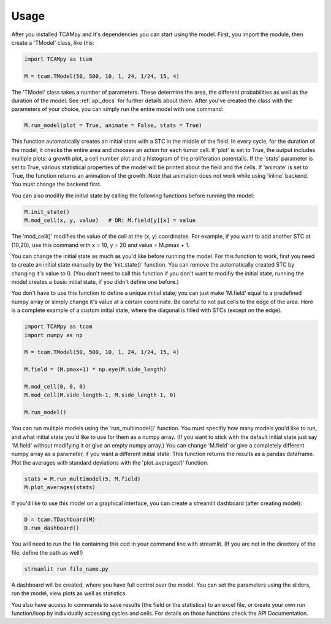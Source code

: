Usage
=====
After you installed TCAMpy and it's dependencies you can start using the model. First, you import the module, then create a 'TModel' class, like this:

.. code-block:: python

    import TCAMpy as tcam

    M = tcam.TModel(50, 500, 10, 1, 24, 1/24, 15, 4)

The 'TModel' class takes a number of parameters. These determine the area, the different probabilities as well as the duration
of the model. See :ref:`api_docs` for further details about them. After you've created the class with the parameters of your
choice, you can simply run the entire model with one command:

.. code-block:: python

    M.run_model(plot = True, animate = False, stats = True)

This function automatically creates an initial state with a STC in the middle of the field. In every cycle, for the duration
of the model, it checks the entire area and chooses an action for each tumor cell. If 'plot' is set to True, the output includes multiple plots:
a growth plot, a cell number plot and a histogram of the proliferation potentails. If the 'stats' parameter is set to True,
various statistical properties of the model will be printed about the field and the cells. If 'animate' is set to True, the
function returns an animation of the growth. Note that animation does not work while using 'inline' backend. You must change
the backend first.

You can also modifiy the initial state by calling the following functions before running the model:

.. code-block:: python

    M.init_state()
    M.mod_cell(x, y, value)   # OR: M.field[y][x] = value

The 'mod_cell()' modifies the value of the cell at the (x, y) coordinates. For example, if you want to add another STC at (10,20),
use this command with x = 10, y = 20 and value = M.pmax + 1.

You can change the initial state as much as you'd like before running the model. For this function to work, first you need to create an initial state manually by the 'init_state()' function. You can remove the automatically
created STC by changing it's value to 0. (You don't need to call this function if you don't want to modifiy the initial state, running the model
creates a basic initial state, if you didn't define one before.)

You don't have to use this function to define a unique initial state; you can just make 'M.field' equal to a predefined numpy array or simply change it's value at a certain coordinate. Be careful to not put cells to the edge of the area. Here is
a complete example of a custom initial state, where the diagonal is filled with STCs (except on the edge).

.. code-block:: python

    import TCAMpy as tcam
    import numpy as np

    M = tcam.TModel(50, 500, 10, 1, 24, 1/24, 15, 4)

    M.field = (M.pmax+1) * np.eye(M.side_length)

    M.mod_cell(0, 0, 0)
    M.mod_cell(M.side_length-1, M.side_length-1, 0)

    M.run_model()

You can run multiple models using the 'run_multimodel()' function. You must specifiy how many models you'd like to run, and what initial state you'd
like to use for them as a numpy array. (If you want to stick with the default initial state just say 'M.field' without modifying it or give an empty numpy array.)
You can change 'M.field' or give a completely different numpy array as a parameter, if you want a different initial state. This function returns the results
as a pandas dataframe. Plot the averages with standard deviations with the 'plot_averages()' function.

.. code-block:: python

    stats = M.run_multimodel(5, M.field)
    M.plot_averages(stats)

If you'd like to use this model on a graphical interface, you can create a streamlit dashboard (after creating model):

.. code-block:: python

    D = tcam.TDashboard(M)
    D.run_dashboard()

You will need to run the file containing this cod in your command line with streamlit. (If you are not in the directory of the file, define the path as well!)

.. code-block:: console

  streamlit run file_name.py

A dashboard will be created, where you have full control over the model. You can set the parameters using the sliders, run the model, view plots as well as statistics.

You also have access to commands to save results (the field or the statistics) to an excel file, or create your own run function/loop by individually accessing cycles and cells. For details on those functions check the API Documentation.
